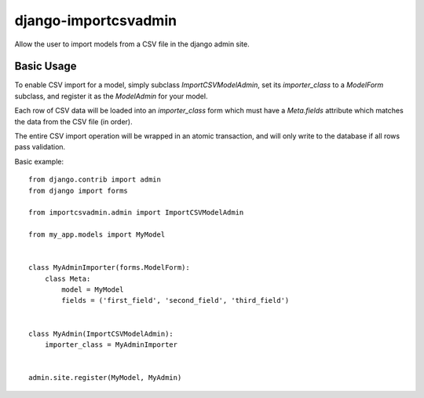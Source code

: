 =====================
django-importcsvadmin
=====================

Allow the user to import models from a CSV file in the django admin site.

Basic Usage
===========

To enable CSV import for a model, simply subclass `ImportCSVModelAdmin`,
set its `importer_class` to a `ModelForm` subclass, and register it as
the `ModelAdmin` for your model.

Each row of CSV data will be loaded into an `importer_class` form which must
have a `Meta.fields` attribute which matches the data from the CSV file 
(in order).

The entire CSV import operation will be wrapped in an atomic transaction, and
will only write to the database if all rows pass validation.

Basic example::

  from django.contrib import admin
  from django import forms

  from importcsvadmin.admin import ImportCSVModelAdmin

  from my_app.models import MyModel


  class MyAdminImporter(forms.ModelForm):
      class Meta:
          model = MyModel
          fields = ('first_field', 'second_field', 'third_field')


  class MyAdmin(ImportCSVModelAdmin):
      importer_class = MyAdminImporter


  admin.site.register(MyModel, MyAdmin)
